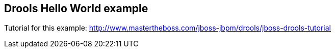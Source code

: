== Drools Hello World example

Tutorial for this example: http://www.mastertheboss.com/jboss-jbpm/drools/jboss-drools-tutorial